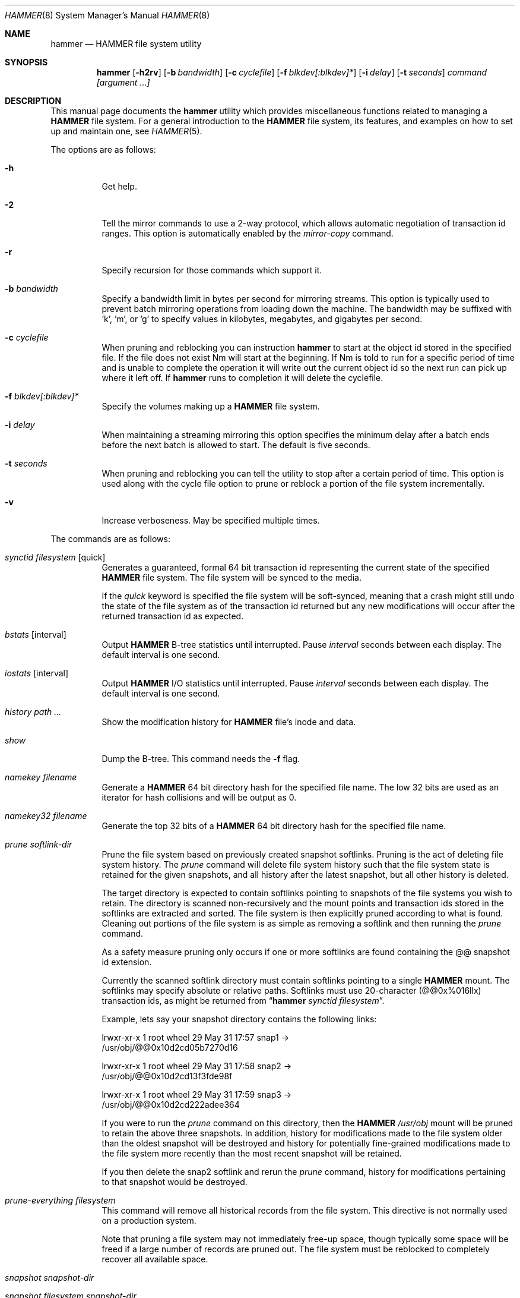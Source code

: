 .\" Copyright (c) 2007 The DragonFly Project.  All rights reserved.
.\" 
.\" This code is derived from software contributed to The DragonFly Project
.\" by Matthew Dillon <dillon@backplane.com>
.\" 
.\" Redistribution and use in source and binary forms, with or without
.\" modification, are permitted provided that the following conditions
.\" are met:
.\" 
.\" 1. Redistributions of source code must retain the above copyright
.\"    notice, this list of conditions and the following disclaimer.
.\" 2. Redistributions in binary form must reproduce the above copyright
.\"    notice, this list of conditions and the following disclaimer in
.\"    the documentation and/or other materials provided with the
.\"    distribution.
.\" 3. Neither the name of The DragonFly Project nor the names of its
.\"    contributors may be used to endorse or promote products derived
.\"    from this software without specific, prior written permission.
.\" 
.\" THIS SOFTWARE IS PROVIDED BY THE COPYRIGHT HOLDERS AND CONTRIBUTORS
.\" ``AS IS'' AND ANY EXPRESS OR IMPLIED WARRANTIES, INCLUDING, BUT NOT
.\" LIMITED TO, THE IMPLIED WARRANTIES OF MERCHANTABILITY AND FITNESS
.\" FOR A PARTICULAR PURPOSE ARE DISCLAIMED.  IN NO EVENT SHALL THE
.\" COPYRIGHT HOLDERS OR CONTRIBUTORS BE LIABLE FOR ANY DIRECT, INDIRECT,
.\" INCIDENTAL, SPECIAL, EXEMPLARY OR CONSEQUENTIAL DAMAGES (INCLUDING,
.\" BUT NOT LIMITED TO, PROCUREMENT OF SUBSTITUTE GOODS OR SERVICES;
.\" LOSS OF USE, DATA, OR PROFITS; OR BUSINESS INTERRUPTION) HOWEVER CAUSED
.\" AND ON ANY THEORY OF LIABILITY, WHETHER IN CONTRACT, STRICT LIABILITY,
.\" OR TORT (INCLUDING NEGLIGENCE OR OTHERWISE) ARISING IN ANY WAY OUT
.\" OF THE USE OF THIS SOFTWARE, EVEN IF ADVISED OF THE POSSIBILITY OF
.\" SUCH DAMAGE.
.\" 
.\" $DragonFly: src/sbin/hammer/hammer.8,v 1.44 2008/07/31 06:01:31 dillon Exp $
.Dd July 27, 2008
.Dt HAMMER 8
.Os
.Sh NAME
.Nm hammer
.Nd HAMMER file system utility
.Sh SYNOPSIS
.Nm
.Op Fl h2rv
.Op Fl b Ar bandwidth
.Op Fl c Ar cyclefile
.Op Fl f Ar blkdev[:blkdev]*
.\" .Op Fl s Ar linkpath
.Op Fl i Ar delay
.Op Fl t Ar seconds
.Ar command
.Ar [argument ...]
.Sh DESCRIPTION
This manual page documents the
.Nm
utility which provides miscellaneous functions related to managing a
.Nm HAMMER
file system.
For a general introduction to the
.Nm HAMMER
file system, its features, and
examples on how to set up and maintain one, see
.Xr HAMMER 5 .
.Pp
The options are as follows:
.Bl -tag -width indent
.It Fl h
Get help.
.It Fl 2
Tell the mirror commands to use a 2-way protocol, which allows
automatic negotiation of transaction id ranges.  This option is
automatically enabled by the
.Ar mirror-copy
command.
.It Fl r
Specify recursion for those commands which support it.
.It Fl b Ar bandwidth
Specify a bandwidth limit in bytes per second for mirroring streams.
This option is typically used to prevent batch mirroring operations from
loading down the machine.
The bandwidth may be suffixed with 'k', 'm', or 'g' to specify
values in kilobytes, megabytes, and gigabytes per second.
.It Fl c Ar cyclefile
When pruning and reblocking you can instruction
.Nm
to start at the
object id stored in the specified file.
If the file does not exist
Nm
will start at the beginning.
If
Nm
is told to run for a
specific period of time and is unable to complete the operation it will
write out the current object id so the next run can pick up where it left
off.
If
.Nm
runs to completion it will delete the cyclefile.
.It Fl f Ar blkdev[:blkdev]*
Specify the volumes making up a
.Nm HAMMER
file system.
.\" .It Fl s Ar linkpath
.\" When pruning a filesystem you can instruct
.\" .Nm to create softlinks
.\" to available snapshots.
.It Fl i Ar delay
When maintaining a streaming mirroring this option specifies the
minimum delay after a batch ends before the next batch is allowed
to start.
The default is five seconds.
.It Fl t Ar seconds
When pruning and reblocking you can tell the utility to stop after a
certain period of time.  This option is used along with the cycle file
option to prune or reblock a portion of the file system incrementally.
.It Fl v
Increase verboseness.  May be specified multiple times.
.El
.Pp
The commands are as follows:
.Bl -tag -width indent
.It Ar synctid Ar filesystem Op quick
Generates a guaranteed, formal 64 bit transaction id representing the
current state of the specified
.Nm HAMMER
file system.  The file system will
be synced to the media.
.Pp
If the
.Ar quick
keyword is specified the file system will be soft-synced, meaning that a
crash might still undo the state of the file system as of the transaction
id returned but any new modifications will occur after the returned
transaction id as expected.
.It Ar bstats Op interval
Output
.Nm HAMMER
B-tree statistics until interrupted.
Pause
.Ar interval
seconds between each display.
The default interval is one second.
.It Ar iostats Op interval
Output
.Nm HAMMER
I/O statistics until interrupted.
Pause
.Ar interval
seconds between each display.
The default interval is one second.
.It Ar history Ar path ...
Show the modification history for
.Nm HAMMER
file's inode and data.
.It Ar show
Dump the B-tree. This command needs the
.Fl f
flag.
.\" .It Ar blockmap
.\" Dump the B-tree, record, large-data, and small-data blockmaps, showing
.\" physical block assignments and free space percentages.
.It Ar namekey Ar filename
Generate a
.Nm HAMMER
64 bit directory hash for the specified file name.
The low 32 bits are used as an iterator for hash collisions and will be
output as 0.
.It Ar namekey32 Ar filename
Generate the top 32 bits of a
.Nm HAMMER
64 bit directory hash for the specified
file name.
.It Ar prune Ar softlink-dir
Prune the file system based on previously created snapshot softlinks.
Pruning is the act of deleting file system history.
The
.Ar prune
command
will delete file system history such that
the file system state is retained for the given snapshots,
and all history after the latest snapshot,
but all other history is deleted.
.Pp
The target directory is expected to contain softlinks pointing to
snapshots of the file systems you wish to retain.  The directory is scanned
non-recursively and the mount points and transaction ids stored in the
softlinks are extracted and sorted.
The file system is then explicitly pruned according to what is found.
Cleaning out portions of the file system is as simple as removing a softlink
and then running the
.Ar prune
command.
.Pp
As a safety measure pruning only occurs if one or more softlinks are found
containing the @@ snapshot id extension.
.Pp
Currently the scanned softlink directory must contain softlinks pointing
to a single
.Nm HAMMER
mount.  The softlinks may specify absolute or relative
paths.  Softlinks must use 20-character (@@0x%016llx) transaction ids,
as might be returned from
.Dq Nm Ar synctid filesystem .
.Pp
Example, lets say your snapshot directory contains the following links:
.Bd -literal
lrwxr-xr-x  1 root  wheel  29 May 31 17:57 snap1 ->
/usr/obj/@@0x10d2cd05b7270d16

lrwxr-xr-x  1 root  wheel  29 May 31 17:58 snap2 ->
/usr/obj/@@0x10d2cd13f3fde98f

lrwxr-xr-x  1 root  wheel  29 May 31 17:59 snap3 ->
/usr/obj/@@0x10d2cd222adee364
.Ed
.Pp
If you were to run the
.Ar prune
command on this directory, then the
.Nm HAMMER
.Pa /usr/obj
mount will be pruned to retain the above three snapshots.
In addition, history for modifications made to the file system older than the oldest
snapshot will be destroyed and history for potentially fine-grained modifications made
to the file system more recently than the most recent snapshot will be
retained.
.Pp
If you then delete the snap2 softlink and rerun the
.Ar prune
command,
history for modifications pertaining to that snapshot would be destroyed.
.It Ar prune-everything Ar filesystem
This command will remove all historical records from the file system.
This directive is not normally used on a production system.
.Pp
Note that pruning a file system may not immediately free-up space,
though typically some space will be freed if a large number of records are
pruned out.  The file system must be reblocked to completely recover all
available space.
.It Ar snapshot Ar snapshot-dir
.It Ar snapshot Ar filesystem snapshot-dir
Takes a snapshot of the file system either explicitly given by
.Ar filesystem
or implicitly derived from the
.Ar snapshot-dir
argument and creates a symlink in the directory provided by
.Ar snapshot-dir
pointing to the snapshot.
If
.Ar snapshot-dir
is not a directory, it is assumed to be a format string
passed to
.Xr strftime 3
with the current time as parameter.
If
.Ar snapshot-dir
refers to an existing directory, a default format string of "snap-%Y%d%m-%H%M"
is assumed and used as name for the newly created symlink.
Assuming that
.Pa /mysnapshots
is on file system
.Pa /
and that
.Pa /obj
is a file system on its own, the following invocations:
.Bd -literal
hammer snapshot /mysnapshots

hammer snapshot /mysnapshots/%Y-%m-%d

hammer snapshot /obj /mysnapshots/obj-%Y-%m-%d
.Ed
.Pp
would create symlinks similar to:
.Bd -literal
/mysnapshots/snap-20080627-1210 -> /@@0x10d2cd05b7270d16

/mysnapshots/2008-06-27 -> /@@0x10d2cd05b7270d16

/mysnapshots/obj-2008-06-27 -> /obj@@0x10d2cd05b7270d16
.Ed
.It Ar reblock Ar filesystem Op Ar fill_percentage
.It Ar reblock-btree Ar filesystem Op Ar fill_percentage
.It Ar reblock-inodes Ar filesystem Op Ar fill_percentage
.It Ar reblock-dirs Ar filesystem Op Ar fill_percentage
.It Ar reblock-data Ar filesystem Op Ar fill_percentage
Attempt to defragment and free space for reuse by reblocking a live
.Nm HAMMER
file system.
Big blocks cannot be reused by
.Nm HAMMER
until they are completely free.
This command also has the effect of reordering all elements, effectively
defragmenting the file system.
.Pp
The default fill percentage is 100% and will cause the file system to be
completely defragmented.  All specified element types will be reallocated
and rewritten.  If you wish to quickly free up space instead try specifying
a smaller fill percentage, such as 90% or 80% (the '%' suffix is not needed).
.Pp
Since this command may rewrite the entire contents of the disk it is
best to do it incrementally from a
.Xr cron 8
job along with the
.Fl c Ar cyclefile
and
.Fl t Ar seconds
options to limit the run time.
The file system would thus be defragmented over long period of time.
.Pp
It is recommended that separate invocations be used for each data type.
B-tree nodes, inodes, and directories are typically the most important
elements needing defragmentation.  Data can be defragmented over a longer
period of time.
.It Ar pfs-status Ar dirpath
Retrieve the mirroring configuration parameters for the specified
.Nm HAMMER
file system or pseudo-filesystem.
.It Ar pfs-master Ar dirpath Op options
Create a pseudo-filesystem (PFS) inside a
.Nm HAMMER
file system.
Up to 65535 such file systems can be created.
Each PFS uses an independent inode numbering space making it suitable
for use as a replication source or target.
.Pp
The
.Ar pfs-master
directive creates a PFS that you can read, write, and use as a mirroring
source.
.It Ar pfs-slave Ar dirpath Op options
Create a pseudo-filesystem (PFS) inside a
.Nm HAMMER
file system.
Up to 65535 such file systems can be created.
Each PFS uses an independent inode numbering space making it suitable
for use as a replication source or target.
.Pp
The
.Ar pfs-slave
directive creates a PFS that you can use as a mirroring target.
You will not be able to access a slave PFS until you have completed the
first mirroring operation with it as the target (its root directory will
not exist until then).
.Pp
Access to the pfs-slave via the special softlink,
as described in the PFS NOTES below, allows
.Nm HAMMER
to
dynamically modify the snapshot transaction id by returning a dynamic result
from
.Xr readlink 2
calls.
.Pp
A PFS can only be truly destroyed with the
.Ar pfs-destroy
directive.
Removing the softlink will not destroy the underlying PFS.
.It Ar pfs-upgrade Ar dirpath
Upgrade a PFS from slave to master operation.  The PFS will be rolled back
to the current end synchronization tid (removing any partial synchronizations),
and will then becomes writable.
.Pp
.Em WARNING!
.Nm HAMMER
currently supports only single masters and using
this command can easily result in file system corruption if you don't
know what you are doing.
.Pp
This directive will refuse to run if any programs have open descriptors
in the PFS, including programs chdir'd into the PFS.
.It Ar pfs-downgrade Ar dirpath
Downgrade a master PFS from master to slave operation.  The PFS becomes
read-only and access will be locked to its
.Ar sync-end-tid .
.Pp
This directive will refuse to run if any programs have open descriptors
in the PFS, including programs chdir'd into the PFS.
.It Ar pfs-destroy Ar dirpath
This permanently destroys a PFS.
.Pp
This directive will refuse to run if any programs have open descriptors
in the PFS, including programs chdir'd into the PFS.
.It Ar pfs-update Ar dirpath Op options
Update the configuration parameters for an existing
.Nm HAMMER
file system
or pseudo-filesystem.  Options that may be specified:
.Bl -tag -width indent
.It sync-beg-tid=0x16llx
This is the automatic snapshot access starting transaction id for mirroring slaves.
This parameter is normally updated automatically by the
.Ar mirror-write
directive.
.Pp
It is important to note that accessing a mirroring slave
with a transaction id greater than the last fully synchronized transaction
id can result in an unreliable snapshot since you will be accessing
data that is still undergoing synchronization.
.Pp
Manually modifying this field is dangerous and can result in a broken
mirror.
.It sync-end-tid=0x16llx
This is the current synchronization point for mirroring slaves.
This parameter is normally updated automatically by the
.Ar mirror-write
directive.
.Pp
Manually modifying this field is dangerous and can result in a broken
mirror.
.It shared-uuid=<uuid>
Set the shared UUID for this file system.  All mirrors must have the same
shared UUID.  For safety purposes the mirror-write directives will refuse
to operate on a target with a different shared UUID.
.Pp
Changing the shared UUID on an existing, non-empty mirroring target,
including an empty but not completely pruned target, can lead
to corruption of the mirroring target.
.It unique-uuid=<uuid>
Set the unique UUID for this file system.  This UUID should not be used
anywhere else, even on exact copies of the file system.
.It label=<string>
Set a descriptive label for this file system.
.El
.It Ar mirror-read Ar filesystem Op Ar <begin-tid>
Generate a mirroring stream to stdout.
The stream ends when the transaction id space has been exhausted.
.It Ar mirror-read-stream Ar filesystem Op Ar <begin-tid>
Generate a mirroring stream to stdout.
Upon completion the stream is paused until new data is synced to the
master, then resumed.
Operation continues until the pipe is broken.
.It Ar mirror-write Ar filesystem Op Ar
Take a mirroring stream on stdin and output it to stdout.
.Pp
This command will fail if the
.Ar shared-uuid
configuration field for the two file systems do not match.
.It Ar mirror-dump
A mirror-read can be piped into a mirror-dump to dump an ascii
representation of the mirroring stream.
.It Ar mirror-copy Ar [[user@]host:]filesystem Ar [[user@]host:]filesystem
This is a shortcut which pipes a
.Ar mirror-read
command to a
.Ar mirror-write
command.  If a remote host specification is made the program forks a
.Xr ssh 1
and execs the
.Ar mirror-read
and/or
.Ar mirror-write
on the appropriate host.
The source may be a master or slave PFS, and the target must be a slave PFS.
.Pp
This command also established full duplex communication and turns on
the two-way protocol feature which automatically negotiates transaction id ranges
without having to use a cycle file.
If the operation completes successfully the target PFS's
.Ar sync-end-tid
will
be updated.  Note that you must re-chdir into the target PFS to see the
updated information.  If you do not you will still be in the previous snapshot.
.It Ar mirror-stream Ar [[user@]host:]filesystem Ar [[user@]host:]filesystem
This command works similarly to
.Ar mirror-copy
but does not exit unless the pipe is broken.
This command will resume the mirroring operation whenever the master is
synced.  The command is commonly used with
.Fl i Ar delay
and
.Fl b Ar bandwidth
options to keep the mirroring target in sync with the source on a continuing
basis.
.El
.\".Sh EXAMPLES
.Sh PSEUDO FILESYSTEM (PFS) NOTES
The root of a PFS is not hooked into the primary
.Nm HAMMER
file system as a
directory.
Instead,
.Nm HAMMER
creates a special softlink called "@@PFS%05d" (exactly 10
characters long) in the primary
.Nm HAMMER
file system.
.Nm HAMMER
then modifies the contents of the softlink as read by
.Xr readlink 2 ,
and thus what you see with an
.Xr ls 1
command or if you were to
.Xr cd 1
into the link.
If the PFS is a master the link reflects the current state of the PFS.
If the PFS is a slave the link reflects the last completed snapshot, and the
contents of the link will change when the next snapshot is completed, and
so forth.
.Pp
PFS support is currently very new and experimental.  The
.Nm
utility
employs numerous safeties to reduce user foot-shooting.
The
.Ar mirror-copy
directive requires that the target be configured as a slave and that the
.Ar shared-uuid
field of the mirroring source and target match.
.Sh DIAGNOSTICS
.Ex -std
.Sh SEE ALSO
.Xr undo 1 ,
.Xr HAMMER 5 ,
.Xr mount_hammer 8 ,
.Xr newfs_hammer 8
.Sh HISTORY
The
.Nm
utility first appeared in
.Dx 1.11 .
.Sh AUTHORS
.An Matthew Dillon Aq dillon@backplane.com
